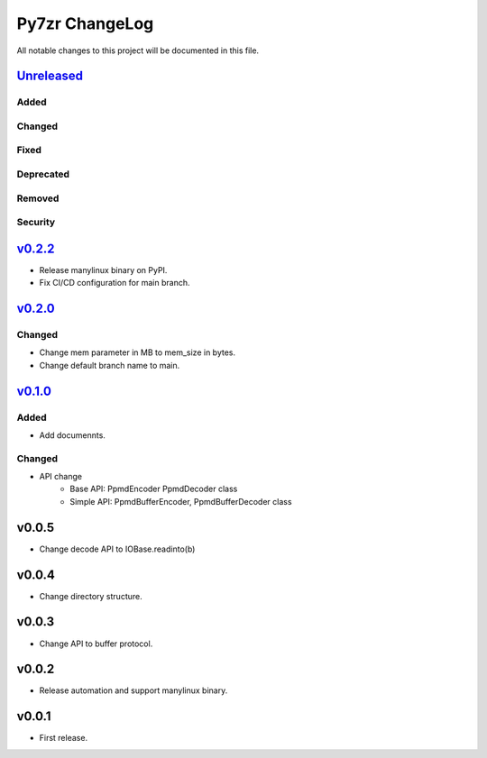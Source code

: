 ===============
Py7zr ChangeLog
===============

All notable changes to this project will be documented in this file.

`Unreleased`_
=============

Added
-----

Changed
-------

Fixed
-----

Deprecated
----------

Removed
-------

Security
--------

`v0.2.2`_
=========

* Release manylinux binary on PyPI.
* Fix CI/CD configuration for main branch.

`v0.2.0`_
=========

Changed
-------

* Change mem parameter in MB to mem_size in bytes.
* Change default branch name to main.

`v0.1.0`_
=========

Added
-----

* Add documennts.

Changed
-------

* API change
    - Base API: PpmdEncoder PpmdDecoder class
    - Simple API: PpmdBufferEncoder, PpmdBufferDecoder class

v0.0.5
======

* Change decode API to IOBase.readinto(b)

v0.0.4
======

* Change directory structure.

v0.0.3
======

* Change API to buffer protocol.

v0.0.2
======

* Release automation and support manylinux binary.

v0.0.1
======

* First release.


.. History links
.. _Unreleased: https://github.com/miurahr/py7zr/compare/v0.2.2...HEAD
.. _v0.2.2: https://github.com/miurahr/py7zr/compare/v0.2.0...v0.2.2
.. _v0.2.0: https://github.com/miurahr/py7zr/compare/v0.1.0...v0.2.0
.. _v0.1.0: https://github.com/miurahr/py7zr/compare/v0.0.1...v0.1.0
